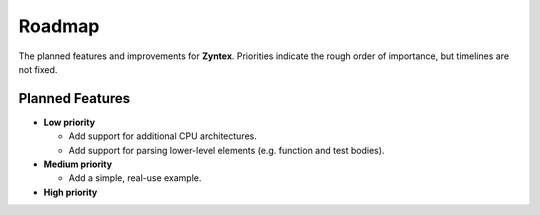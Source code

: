 Roadmap
=======
The planned features and improvements for **Zyntex**.
Priorities indicate the rough order of importance, but timelines are not fixed.

Planned Features
----------------

- **Low priority**

  - Add support for additional CPU architectures.
  - Add support for parsing lower-level elements (e.g. function and test bodies).

- **Medium priority**

  - Add a simple, real-use example.

- **High priority**
